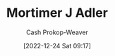 :PROPERTIES:
:ID:       575a40fb-8d8e-4946-8f21-c3dcaafbfcc3
:LAST_MODIFIED: [2023-09-28 Thu 21:19]
:END:
#+title: Mortimer J Adler
#+hugo_custom_front_matter: :slug "575a40fb-8d8e-4946-8f21-c3dcaafbfcc3"
#+author: Cash Prokop-Weaver
#+date: [2022-12-24 Sat 09:17]
#+filetags: :person:
* Flashcards :noexport:
** Author :fc:
:PROPERTIES:
:ID:       1f02985f-63d9-42be-a0a1-2351ab0ff1dc
:ANKI_NOTE_ID: 1640627804522
:FC_CREATED: 2021-12-27T17:56:44Z
:FC_TYPE:  normal
:END:
:REVIEW_DATA:
| position | ease | box | interval | due                  |
|----------+------+-----+----------+----------------------|
| front    | 2.65 |   9 |   736.70 | 2025-10-04T21:00:54Z |
:END:

[[id:575a40fb-8d8e-4946-8f21-c3dcaafbfcc3][Mortimer J Adler]]

*** Back
[[id:52512c4c-d011-4cca-afd5-87db8442f9c3][How to Read a Book]]
